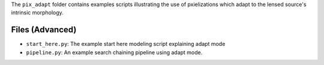 The ``pix_adapt`` folder contains examples scripts illustrating the use of pxielizations which adapt to the
lensed source's intrinsic morphology.

Files (Advanced)
----------------

- ``start_here.py``: The example start here modeling script explaining adapt mode
- ``pipeline.py``: An example search chaining pipeline using adapt mode.
